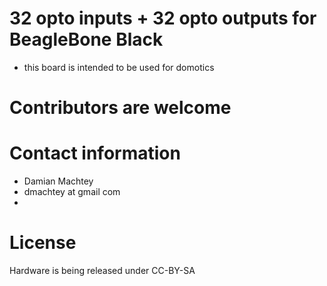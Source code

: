 * 32 opto inputs + 32 opto outputs for BeagleBone Black
  - this board is intended to be used for domotics
* Contributors are welcome

* Contact information
  - Damian Machtey
  - dmachtey at gmail com
  -

* License
  Hardware is being released under CC-BY-SA
